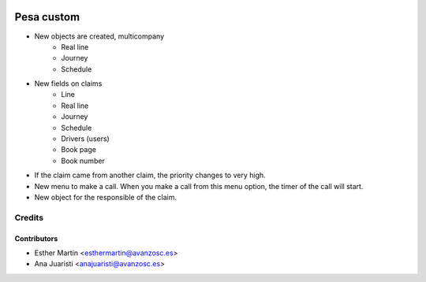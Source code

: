 .. image:: https://img.shields.io/badge/licence-AGPL--3-blue.svg
   :target: http://www.gnu.org/licenses/agpl-3.0-standalone.html
   :alt: License: AGPL-3

===========
Pesa custom
===========

* New objects are created, multicompany
    - Real line
    - Journey
    - Schedule

* New fields on claims
    - Line
    - Real line
    - Journey
    - Schedule
    - Drivers (users)
    - Book page
    - Book number

* If the claim came from another claim, the priority changes to very high.

* New menu to make a call. When you make a call from this menu option, the
  timer of the call will start.

* New object for the responsible of the claim.


Credits
=======


Contributors
------------
* Esther Martín <esthermartin@avanzosc.es>
* Ana Juaristi <anajuaristi@avanzosc.es>
